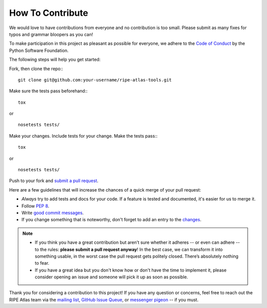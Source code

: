 How To Contribute
=================

We would love to have contributions from everyone and no contribution is too
small.  Please submit as many fixes for typos and grammar bloopers as you can!

To make participation in this project as pleasant as possible for everyone,
we adhere to the `Code of Conduct`_ by the Python Software Foundation.

The following steps will help you get started:

Fork, then clone the repo:::

    git clone git@github.com:your-username/ripe-atlas-tools.git

Make sure the tests pass beforehand:::

    tox

or

::

    nosetests tests/

Make your changes. Include tests for your change. Make the tests pass:::

    tox

or

::

    nosetests tests/

Push to your fork and `submit a pull request`_.

Here are a few guidelines that will increase the chances of a quick merge of
your pull request:

- *Always* try to add tests and docs for your code. If a feature is tested and
  documented, it's easier for us to merge it.
- Follow `PEP 8`_.
- Write `good commit messages`_.
- If you change something that is noteworthy, don't forget to add an entry to
  the `changes`_.

.. note::
   - If you think you have a great contribution but aren’t sure whether it
     adheres -- or even can adhere -- to the rules: **please submit a pull
     request anyway**! In the best case, we can transform it into something
     usable, in the worst case the pull request gets politely closed. There’s
     absolutely nothing to fear.
   - If you have a great idea but you don't know how or don't have the time to
     implement it, please consider opening an issue and someone will pick it up
     as soon as possible.

Thank you for considering a contribution to this project!  If you have any
question or concerns, feel free to reach out the RIPE Atlas team via the
`mailing list`_, `GitHub Issue Queue`_, or `messenger pigeon`_ -- if you must.

.. _submit a pull request:  https://github.com/RIPE-NCC/ripe-atlas-tools/compare/
.. _PEP 8: https://www.python.org/dev/peps/pep-0008/
.. _good commit messages: http://tbaggery.com/2008/04/19/a-note-about-git-commit-messages.html
.. _Code of Conduct: https://www.python.org/psf/codeofconduct/
.. _changes: https://github.com/RIPE-NCC/ripe-atlas-tools/blob/master/CHANGES.rst
.. _mailing list: https://www.ripe.net/mailman/listinfo/ripe-atlas
.. _GitHub Issue Queue: https://github.com/RIPE-NCC/ripe-atlas-tools/issues
.. _messenger pigeon: https://tools.ietf.org/html/rfc1149
